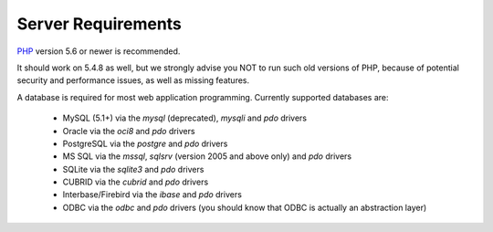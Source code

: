 ###################
Server Requirements
###################

`PHP <http://php.net/>`_ version 5.6 or newer is recommended.

It should work on 5.4.8 as well, but we strongly advise you NOT to run
such old versions of PHP, because of potential security and performance
issues, as well as missing features.

A database is required for most web application programming.
Currently supported databases are:

  - MySQL (5.1+) via the *mysql* (deprecated), *mysqli* and *pdo* drivers
  - Oracle via the *oci8* and *pdo* drivers
  - PostgreSQL via the *postgre* and *pdo* drivers
  - MS SQL via the *mssql*, *sqlsrv* (version 2005 and above only) and *pdo* drivers
  - SQLite via the *sqlite3* and *pdo* drivers
  - CUBRID via the *cubrid* and *pdo* drivers
  - Interbase/Firebird via the *ibase* and *pdo* drivers
  - ODBC via the *odbc* and *pdo* drivers (you should know that ODBC is actually an abstraction layer)
